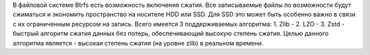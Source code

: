 В файловой системе Btrfs есть возможность включения сжатия. Все записываемые файлы по возможности будут сжиматься и экономить пространство на носителе HDD или SSD. Для SSD это может быть особенно важно в связи с их ограниченным ресурсом на запись.
Всего имеется 3 поддерживаемых алгоритма:
1. Zlib - 
2. LZO - 
3. Zstd - быстрый алгоритм сжатия данных без потерь, обеспечивающий высокую степень сжатия. Целью данного алгоритма является - высокая степень сжатия (на уровне zlib) в реальном времени.
